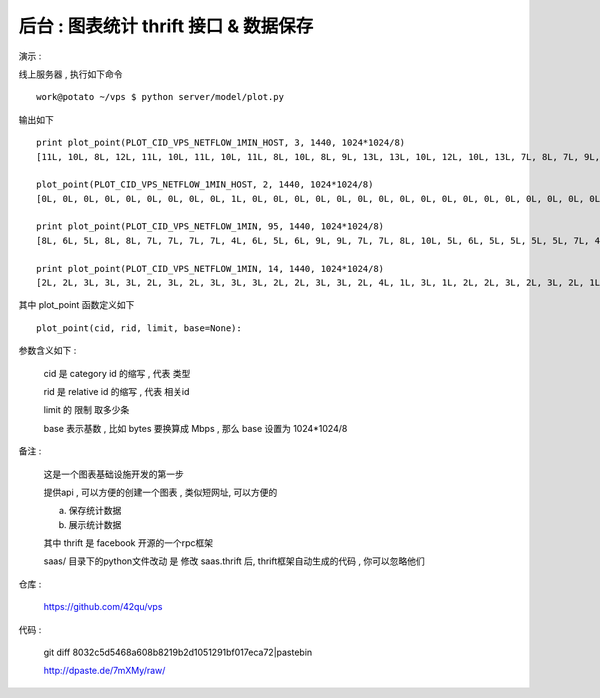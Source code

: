 后台 : 图表统计 thrift 接口 & 数据保存 
==================================================================

演示 :

线上服务器 , 执行如下命令 ::

    work@potato ~/vps $ python server/model/plot.py
 
输出如下 ::

    print plot_point(PLOT_CID_VPS_NETFLOW_1MIN_HOST, 3, 1440, 1024*1024/8)
    [11L, 10L, 8L, 12L, 11L, 10L, 11L, 10L, 11L, 8L, 10L, 8L, 9L, 13L, 13L, 10L, 12L, 10L, 13L, 7L, 8L, 7L, 9L, 8L, 8L, 10L, 6L, 6L, 9L, 12L, 9L, 8L, 7L, 7L, 12L, 10L, 8L, 12L, 11L, 13L, 12L, 9L, 9L, 11L, 12L, 9L, 9L, 10L, 12L, 14L, 8L, 8L, 11L, 14L, 9L, 9L, 9L, 13L, 14L, 11L, 15L, 11L, 14L, 10L, 13L, 11L, 11L, 15L, 7L, 7L, 14L, 10L, 10L, 15L, 11L, 18L, 12L, 14L, 12L, 11L, 10L, 11L, 16L, 9L, 10L, 10L, 11L, 9L, 12L, 13L, 15L, 14L, 13L, 10L, 10L, 10L, 12L, 10L, 11L, 9L, 9L, 11L, 9L, 12L, 14L, 15L, 14L, 20L, 14L, 16L, 14L, 12L, 13L, 16L, 12L, 15L, 12L, 16L, 18L, 13L, 16L, 15L, 15L, 12L, 15L, 20L, 13L, 18L, 18L, 9L, 11L, 13L, 11L, 11L, 8L, 8L, 6L, 8L, 12L, 12L, 11L, 10L, 10L, 10L, 10L, 11L, 8L, 11L, 11L, 8L, 7L, 10L, 11L, 13L, 9L, 6L, 7L, 7L, 8L, 8L, 10L, 10L, 9L, 5L, 7L, 10L, 5L, 8L, 9L, 7L, 7L, 9L, 7L, 9L, 8L, 9L, 8L, 10L, 7L, 8L, 11L, 8L, 11L, 11L, 11L, 7L, 10L, 7L, 6L, 7L, 7L, 6L, 4L, 9L, 7L, 9L, 11L, 6L, 8L, 8L, 6L, 9L, 9L, 10L, 9L, 7L, 9L, 8L, 9L, 12L]

    plot_point(PLOT_CID_VPS_NETFLOW_1MIN_HOST, 2, 1440, 1024*1024/8)
    [0L, 0L, 0L, 0L, 0L, 0L, 0L, 0L, 0L, 1L, 0L, 0L, 0L, 0L, 0L, 0L, 0L, 0L, 0L, 0L, 0L, 0L, 0L, 0L, 0L, 0L, 0L, 0L, 0L, 0L, 0L, 0L, 0L, 0L, 0L, 0L, 0L, 0L, 0L, 0L, 0L, 0L, 0L, 0L, 0L, 0L, 0L, 0L, 0L, 0L, 0L, 0L, 0L, 0L, 0L, 0L, 0L, 0L, 0L, 0L, 0L, 0L, 0L, 0L, 1L, 1L, 0L, 1L, 0L, 0L, 0L, 1L, 0L, 0L, 1L, 0L, 0L, 0L, 1L, 0L, 1L, 1L, 1L, 0L, 0L, 0L, 0L, 0L, 1L, 1L, 0L, 0L, 0L, 0L, 0L, 0L, 0L, 0L, 1L, 1L, 1L, 1L, 0L, 0L, 1L, 1L, 1L, 1L, 1L, 1L, 1L, 1L, 0L, 1L, 1L, 1L, 0L, 0L, 0L, 1L, 1L, 1L, 1L, 0L, 1L, 0L, 0L, 0L, 1L, 1L, 0L, 0L, 0L, 0L, 1L, 0L, 1L, 1L, 0L, 1L, 0L, 0L, 0L, 1L, 0L, 0L, 0L, 0L, 0L, 1L, 1L, 0L, 1L, 1L, 1L, 1L, 0L, 0L, 0L, 0L, 1L, 1L, 1L, 1L, 1L, 1L, 0L, 0L, 0L, 1L, 1L, 0L, 0L, 0L, 0L, 0L, 1L, 0L, 1L, 1L, 1L, 1L, 0L, 0L, 0L, 0L, 1L, 1L, 0L, 0L, 1L, 0L, 0L, 1L, 0L, 0L, 1L, 0L, 0L, 1L, 1L, 1L, 1L, 1L]

    print plot_point(PLOT_CID_VPS_NETFLOW_1MIN, 95, 1440, 1024*1024/8)
    [8L, 6L, 5L, 8L, 8L, 7L, 7L, 7L, 7L, 4L, 6L, 5L, 6L, 9L, 9L, 7L, 7L, 8L, 10L, 5L, 6L, 5L, 5L, 5L, 5L, 7L, 4L, 4L, 6L, 8L, 6L, 6L, 5L, 6L, 9L, 8L, 7L, 9L, 8L, 9L, 6L, 7L, 8L, 9L, 9L, 6L, 7L, 7L, 9L, 8L, 7L, 7L, 7L, 12L, 6L, 8L, 7L, 10L, 9L, 9L, 12L, 8L, 8L, 8L, 8L, 8L, 7L, 8L, 5L, 5L, 11L, 8L, 8L, 11L, 8L, 10L, 8L, 10L, 10L, 8L, 7L, 8L, 11L, 7L, 8L, 7L, 6L, 7L, 8L, 7L, 8L, 11L, 10L, 8L, 7L, 9L, 10L, 7L, 8L, 7L, 8L, 10L, 9L, 11L, 11L, 9L, 7L, 9L, 8L, 8L, 8L, 8L, 10L, 13L, 10L, 12L, 8L, 8L, 11L, 8L, 6L, 9L, 9L, 8L, 11L, 12L, 7L, 10L, 12L, 8L, 10L, 12L, 10L, 10L, 8L, 8L, 6L, 7L, 12L, 11L, 10L, 9L, 9L, 9L, 10L, 11L, 8L, 10L, 11L, 7L, 6L, 10L, 11L, 11L, 8L, 5L, 6L, 6L, 8L, 7L, 9L, 9L, 8L, 4L, 6L, 9L, 4L, 7L, 9L, 6L, 7L, 9L, 6L, 8L, 8L, 8L, 7L, 10L, 7L, 7L, 10L, 8L, 10L, 10L, 10L, 6L, 9L, 7L, 6L, 6L, 6L, 6L, 4L, 7L, 6L, 9L, 10L, 5L, 7L, 7L, 6L, 8L, 9L, 9L, 8L, 6L, 8L, 8L, 8L, 11L]

    print plot_point(PLOT_CID_VPS_NETFLOW_1MIN, 14, 1440, 1024*1024/8)
    [2L, 2L, 3L, 3L, 3L, 2L, 3L, 2L, 3L, 3L, 3L, 2L, 2L, 3L, 3L, 2L, 4L, 1L, 3L, 1L, 2L, 2L, 3L, 2L, 3L, 2L, 1L, 1L, 1L, 3L, 2L, 2L, 1L, 1L, 2L, 1L, 0L, 2L, 3L, 3L, 5L, 1L, 0L, 1L, 2L, 2L, 2L, 2L, 2L, 5L, 1L, 0L, 4L, 2L, 2L, 0L, 1L, 2L, 5L, 2L, 3L, 2L, 5L, 1L, 4L, 3L, 4L, 6L, 1L, 2L, 2L, 2L, 2L, 3L, 3L, 8L, 3L, 3L, 1L, 2L, 2L, 3L, 4L, 2L, 1L, 2L, 4L, 2L, 3L, 6L, 7L, 3L, 2L, 1L, 2L, 0L, 1L, 2L, 2L, 2L, 1L, 1L, 0L, 0L, 2L, 6L, 6L, 10L, 5L, 8L, 5L, 3L, 2L, 3L, 1L, 2L, 3L, 7L, 7L, 5L, 8L, 5L, 5L, 3L, 3L, 7L, 5L, 7L, 6L, 1L, 0L, 0L, 0L, 0L, 0L, 0L, 0L, 0L, 0L, 0L, 0L, 0L, 0L, 0L, 0L, 0L, 0L, 0L, 0L, 0L, 0L, 0L, 0L, 0L, 0L, 0L, 0L, 0L, 0L, 0L, 0L, 0L, 0L, 0L, 0L, 0L, 0L, 0L, 0L, 0L, 0L, 0L, 0L, 0L, 0L, 0L, 0L, 0L, 0L, 0L, 0L, 0L, 0L, 0L, 0L, 0L, 0L, 0L, 0L, 0L, 0L, 0L, 0L, 0L, 0L, 0L, 0L, 0L, 0L, 0L, 0L, 0L, 0L, 0L, 0L, 0L, 0L, 0L, 0L, 0L]


其中 plot_point 函数定义如下 ::

    plot_point(cid, rid, limit, base=None):

参数含义如下 :
    
    cid 是 category id 的缩写 , 代表 类型
    
    rid 是 relative id 的缩写 , 代表 相关id

    limit 的 限制 取多少条

    base 表示基数 , 比如 bytes 要换算成 Mbps , 那么 base 设置为 1024*1024/8



备注 :

    这是一个图表基础设施开发的第一步

    提供api , 可以方便的创建一个图表 , 类似短网址, 可以方便的

    a. 保存统计数据
    b. 展示统计数据

    其中 thrift 是 facebook 开源的一个rpc框架
    
    saas/ 目录下的python文件改动 是 修改 saas.thrift 后, thrift框架自动生成的代码 , 你可以忽略他们
 

仓库 :

    https://github.com/42qu/vps

代码 : 

    git diff 8032c5d5468a608b8219b2d1051291bf017eca72|pastebin

    http://dpaste.de/7mXMy/raw/
